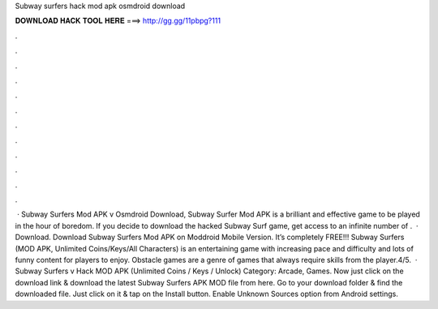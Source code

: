 Subway surfers hack mod apk osmdroid download

𝐃𝐎𝐖𝐍𝐋𝐎𝐀𝐃 𝐇𝐀𝐂𝐊 𝐓𝐎𝐎𝐋 𝐇𝐄𝐑𝐄 ===> http://gg.gg/11pbpg?111

.

.

.

.

.

.

.

.

.

.

.

.

 · Subway Surfers Mod APK v Osmdroid Download, Subway Surfer Mod APK is a brilliant and effective game to be played in the hour of boredom. If you decide to download the hacked Subway Surf game, get access to an infinite number of .  · Download. Download Subway Surfers Mod APK on Moddroid Mobile Version. It’s completely FREE!!! Subway Surfers (MOD APK, Unlimited Coins/Keys/All Characters) is an entertaining game with increasing pace and difficulty and lots of funny content for players to enjoy. Obstacle games are a genre of games that always require skills from the player.4/5.  · Subway Surfers v Hack MOD APK (Unlimited Coins / Keys / Unlock) Category: Arcade, Games. Now just click on the download link & download the latest Subway Surfers APK MOD file from here. Go to your download folder & find the downloaded file. Just click on it & tap on the Install button. Enable Unknown Sources option from Android settings.
